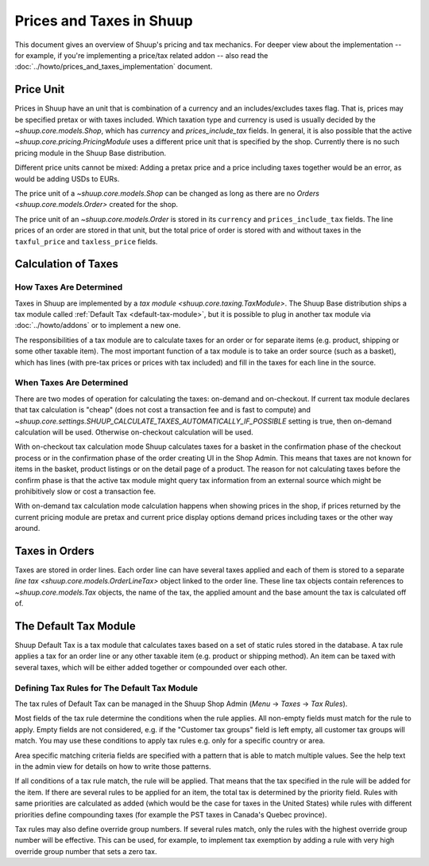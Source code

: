 Prices and Taxes in Shuup
=========================

This document gives an overview of Shuup's pricing and tax mechanics.
For deeper view about the implementation -- for example, if you're
implementing a price/tax related addon -- also read the
:doc:`../howto/prices_and_taxes_implementation` document.

.. _price-unit:

Price Unit
----------

Prices in Shuup have an unit that is combination of a currency and an
includes/excludes taxes flag.  That is, prices may be specified pretax
or with taxes included.  Which taxation type and currency is used is
usually decided by the `~shuup.core.models.Shop`, which has `currency`
and `prices_include_tax` fields.  In general, it is also possible that
the active `~shuup.core.pricing.PricingModule` uses a different price
unit that is specified by the shop.  Currently there is no such pricing
module in the Shuup Base distribution.

Different price units cannot be mixed: Adding a pretax price and a price
including taxes together would be an error, as would be adding USDs to
EURs.

The price unit of a `~shuup.core.models.Shop` can be changed as long as
there are no `Orders <shuup.core.models.Order>` created for the shop.

The price unit of an `~shuup.core.models.Order` is stored in its
``currency`` and ``prices_include_tax`` fields.  The line prices of an
order are stored in that unit, but the total price of order is stored
with and without taxes in the ``taxful_price`` and ``taxless_price``
fields.

Calculation of Taxes
--------------------

How Taxes Are Determined
~~~~~~~~~~~~~~~~~~~~~~~~

Taxes in Shuup are implemented by a `tax module
<shuup.core.taxing.TaxModule>`.  The Shuup Base distribution ships a tax
module called :ref:`Default Tax <default-tax-module>`, but it is
possible to plug in another tax module via :doc:`../howto/addons` or to
implement a new one.

The responsibilities of a tax module are to calculate taxes for an order
or for separate items (e.g. product, shipping or some other taxable
item).  The most important function of a tax module is to take an order
source (such as a basket), which has lines (with pre-tax prices or
prices with tax included) and fill in the taxes for each line in the
source.

When Taxes Are Determined
~~~~~~~~~~~~~~~~~~~~~~~~~

There are two modes of operation for calculating the taxes: on-demand
and on-checkout.  If current tax module declares that tax calculation is
"cheap" (does not cost a transaction fee and is fast to compute) and
`~shuup.core.settings.SHUUP_CALCULATE_TAXES_AUTOMATICALLY_IF_POSSIBLE`
setting is true, then on-demand calculation will be used.  Otherwise
on-checkout calculation will be used.

With on-checkout tax calculation mode Shuup calculates taxes for a
basket in the confirmation phase of the checkout process or in the
confirmation phase of the order creating UI in the Shop Admin.  This
means that taxes are not known for items in the basket, product listings
or on the detail page of a product.  The reason for not calculating
taxes before the confirm phase is that the active tax module might query
tax information from an external source which might be prohibitively
slow or cost a transaction fee.

With on-demand tax calculation mode calculation happens when showing
prices in the shop, if prices returned by the current pricing module are
pretax and current price display options demand prices including taxes
or the other way around.

Taxes in Orders
---------------

Taxes are stored in order lines.  Each order line can have several taxes
applied and each of them is stored to a separate `line tax
<shuup.core.models.OrderLineTax>` object linked to the order line.
These line tax objects contain references to `~shuup.core.models.Tax`
objects, the name of the tax, the applied amount and the base amount the
tax is calculated off of.

.. _default-tax-module:

The Default Tax Module
----------------------

Shuup Default Tax is a tax module that calculates taxes based on a set
of static rules stored in the database.  A tax rule applies a tax for an
order line or any other taxable item (e.g. product or shipping method).
An item can be taxed with several taxes, which will be either added
together or compounded over each other.

.. _defining-default-tax-rules:

Defining Tax Rules for The Default Tax Module
~~~~~~~~~~~~~~~~~~~~~~~~~~~~~~~~~~~~~~~~~~~~~

The tax rules of Default Tax can be managed in the Shuup Shop Admin
(*Menu* → *Taxes* → *Tax Rules*).

Most fields of the tax rule determine the conditions when the rule
applies.  All non-empty fields must match for the rule to apply.  Empty
fields are not considered, e.g. if the "Customer tax groups" field is
left empty, all customer tax groups will match.  You may use these
conditions to apply tax rules e.g. only for a specific country or area.

Area specific matching criteria fields are specified with a pattern that
is able to match multiple values.  See the help text in the admin view
for details on how to write those patterns.

If all conditions of a tax rule match, the rule will be applied.  That
means that the tax specified in the rule will be added for the item.  If
there are several rules to be applied for an item, the total tax is
determined by the priority field.  Rules with same priorities are
calculated as added (which would be the case for taxes in the United
States) while rules with different priorities define compounding taxes
(for example the PST taxes in Canada's Quebec province).

Tax rules may also define override group numbers.  If several rules
match, only the rules with the highest override group number will be
effective.  This can be used, for example, to implement tax exemption by
adding a rule with very high override group number that sets a zero tax.
